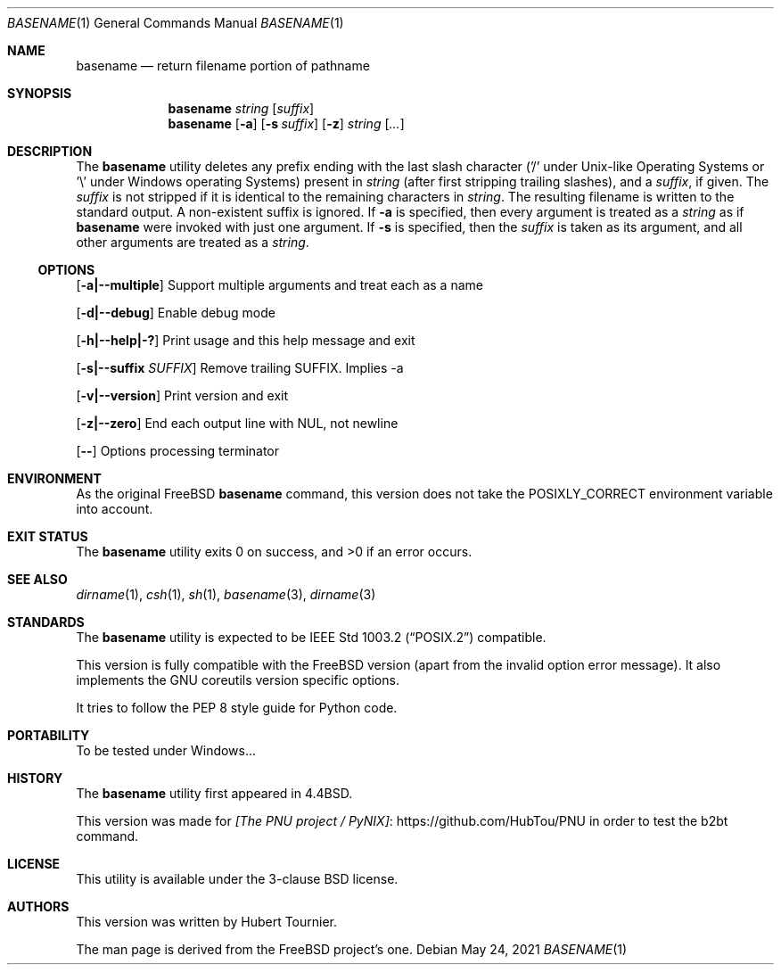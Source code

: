 .\" Copyright (c) 1990, 1993, 1994
.\"	The Regents of the University of California.  All rights reserved.
.\"
.\" This man page is derived from software contributed to Berkeley by
.\" the Institute of Electrical and Electronics Engineers, Inc.
.\"
.\" Redistribution and use in source and binary forms, with or without
.\" modification, are permitted provided that the following conditions
.\" are met:
.\" 1. Redistributions of source code must retain the above copyright
.\"    notice, this list of conditions and the following disclaimer.
.\" 2. Redistributions in binary form must reproduce the above copyright
.\"    notice, this list of conditions and the following disclaimer in the
.\"    documentation and/or other materials provided with the distribution.
.\" 3. Neither the name of the University nor the names of its contributors
.\"    may be used to endorse or promote products derived from this software
.\"    without specific prior written permission.
.\"
.\" THIS SOFTWARE IS PROVIDED BY THE REGENTS AND CONTRIBUTORS ``AS IS'' AND
.\" ANY EXPRESS OR IMPLIED WARRANTIES, INCLUDING, BUT NOT LIMITED TO, THE
.\" IMPLIED WARRANTIES OF MERCHANTABILITY AND FITNESS FOR A PARTICULAR PURPOSE
.\" ARE DISCLAIMED.  IN NO EVENT SHALL THE REGENTS OR CONTRIBUTORS BE LIABLE
.\" FOR ANY DIRECT, INDIRECT, INCIDENTAL, SPECIAL, EXEMPLARY, OR CONSEQUENTIAL
.\" DAMAGES (INCLUDING, BUT NOT LIMITED TO, PROCUREMENT OF SUBSTITUTE GOODS
.\" OR SERVICES; LOSS OF USE, DATA, OR PROFITS; OR BUSINESS INTERRUPTION)
.\" HOWEVER CAUSED AND ON ANY THEORY OF LIABILITY, WHETHER IN CONTRACT, STRICT
.\" LIABILITY, OR TORT (INCLUDING NEGLIGENCE OR OTHERWISE) ARISING IN ANY WAY
.\" OUT OF THE USE OF THIS SOFTWARE, EVEN IF ADVISED OF THE POSSIBILITY OF
.\" SUCH DAMAGE.
.\"
.\"     @(#)basename.1	8.2 (Berkeley) 4/18/94
.\" $FreeBSD$
.\"
.Dd May 24, 2021
.Dt BASENAME 1
.Os
.Sh NAME
.Nm basename
.Nd return filename portion of pathname
.Sh SYNOPSIS
.Nm
.Ar string
.Op Ar suffix
.Nm
.Op Fl a
.Op Fl s Ar suffix
.Op Fl z
.Ar string
.Op Ar ...
.Sh DESCRIPTION
The
.Nm
utility deletes any prefix ending with the last slash character
('/' under Unix-like Operating Systems
or '\\' under Windows operating Systems)
present in
.Ar string
(after first stripping trailing slashes),
and a
.Ar suffix ,
if given.
The
.Ar suffix
is not stripped if it is identical to the remaining characters in
.Ar string .
The resulting filename is written to the standard output.
A non-existent suffix is ignored.
If
.Fl a
is specified, then every argument is treated as a
.Ar string
as if
.Nm
were invoked with just one argument.
If
.Fl s
is specified, then the
.Ar suffix
is taken as its argument, and all other arguments are treated as a
.Ar string .
.Ss OPTIONS
.Op Fl a|--multiple
Support multiple arguments and treat each as a name
.Pp
.Op Fl d|--debug
Enable debug mode
.Pp
.Op Fl h|--help|-?
Print usage and this help message and exit
.Pp
.Op Fl s|--suffix Ar SUFFIX
Remove trailing SUFFIX. Implies -a
.Pp
.Op Fl v|--version
Print version and exit
.Pp
.Op Fl z|--zero
End each output line with NUL, not newline
.Pp
.Op Fl -
Options processing terminator
.Sh ENVIRONMENT
As the original
.Fx
.Nm
command, this version does not take
the
.Ev POSIXLY_CORRECT
environment variable into account.
.Sh EXIT STATUS
.Ex -std basename
.Sh SEE ALSO
.Xr dirname 1 ,
.Xr csh 1 ,
.Xr sh 1 ,
.Xr basename 3 ,
.Xr dirname 3
.Sh STANDARDS
The
.Nm
utility is expected to be
.St -p1003.2
compatible.
.Pp
This version is fully compatible with the
.Fx
version (apart from the invalid option error message).
It also implements the GNU coreutils version specific options.
.Pp
It tries to follow the PEP 8 style guide for Python code.
.Sh PORTABILITY
To be tested under Windows...
.Sh HISTORY
The
.Nm
utility first appeared in
.Bx 4.4 .
.Pp
This version was made for 
.Lk https://github.com/HubTou/PNU [The PNU project / PyNIX]
in order to test
the b2bt command.
.Sh LICENSE
This utility is available under the 3-clause BSD license.
.Sh AUTHORS
This version was written by
.An "Hubert Tournier".
.Pp
The man page is derived from the
.Fx
project's one.
